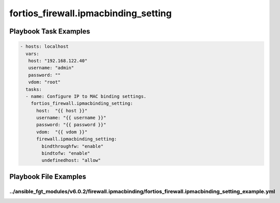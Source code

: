 =====================================
fortios_firewall.ipmacbinding_setting
=====================================


Playbook Task Examples
----------------------

.. code-block:: yaml

    - hosts: localhost
      vars:
       host: "192.168.122.40"
       username: "admin"
       password: ""
       vdom: "root"
      tasks:
      - name: Configure IP to MAC binding settings.
        fortios_firewall.ipmacbinding_setting:
          host:  "{{ host }}"
          username: "{{ username }}"
          password: "{{ password }}"
          vdom:  "{{ vdom }}"
          firewall.ipmacbinding_setting:
            bindthroughfw: "enable"
            bindtofw: "enable"
            undefinedhost: "allow"



Playbook File Examples
----------------------


../ansible_fgt_modules/v6.0.2/firewall.ipmacbinding/fortios_firewall.ipmacbinding_setting_example.yml
+++++++++++++++++++++++++++++++++++++++++++++++++++++++++++++++++++++++++++++++++++++++++++++++++++++

.. code-block:: yaml
            - hosts: localhost
      vars:
       host: "192.168.122.40"
       username: "admin"
       password: ""
       vdom: "root"
      tasks:
      - name: Configure IP to MAC binding settings.
        fortios_firewall.ipmacbinding_setting:
          host:  "{{ host }}"
          username: "{{ username }}"
          password: "{{ password }}"
          vdom:  "{{ vdom }}"
          firewall.ipmacbinding_setting:
            bindthroughfw: "enable"
            bindtofw: "enable"
            undefinedhost: "allow"




